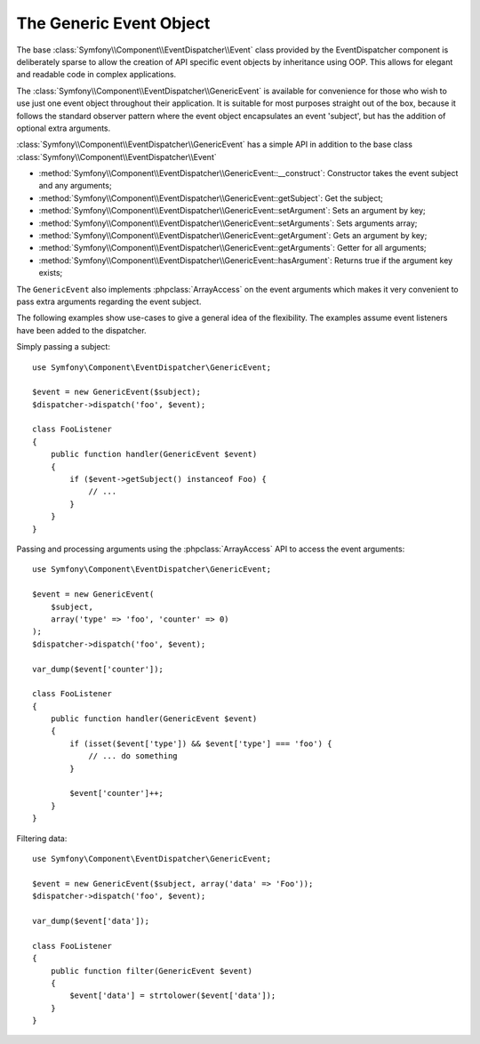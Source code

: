 .. index::
   single: EventDispatcher

The Generic Event Object
========================

The base :class:`Symfony\\Component\\EventDispatcher\\Event` class provided
by the EventDispatcher component is deliberately sparse to allow the creation
of API specific event objects by inheritance using OOP. This allows for
elegant and readable code in complex applications.

The :class:`Symfony\\Component\\EventDispatcher\\GenericEvent` is available
for convenience for those who wish to use just one event object throughout
their application. It is suitable for most purposes straight out of the
box, because it follows the standard observer pattern where the event object
encapsulates an event 'subject', but has the addition of optional extra
arguments.

:class:`Symfony\\Component\\EventDispatcher\\GenericEvent` has a simple
API in addition to the base class
:class:`Symfony\\Component\\EventDispatcher\\Event`

* :method:`Symfony\\Component\\EventDispatcher\\GenericEvent::__construct`:
  Constructor takes the event subject and any arguments;

* :method:`Symfony\\Component\\EventDispatcher\\GenericEvent::getSubject`:
  Get the subject;

* :method:`Symfony\\Component\\EventDispatcher\\GenericEvent::setArgument`:
  Sets an argument by key;

* :method:`Symfony\\Component\\EventDispatcher\\GenericEvent::setArguments`:
  Sets arguments array;

* :method:`Symfony\\Component\\EventDispatcher\\GenericEvent::getArgument`:
  Gets an argument by key;

* :method:`Symfony\\Component\\EventDispatcher\\GenericEvent::getArguments`:
  Getter for all arguments;

* :method:`Symfony\\Component\\EventDispatcher\\GenericEvent::hasArgument`:
  Returns true if the argument key exists;

The ``GenericEvent`` also implements :phpclass:`ArrayAccess` on the event
arguments which makes it very convenient to pass extra arguments regarding
the event subject.

The following examples show use-cases to give a general idea of the flexibility.
The examples assume event listeners have been added to the dispatcher.

Simply passing a subject::

    use Symfony\Component\EventDispatcher\GenericEvent;

    $event = new GenericEvent($subject);
    $dispatcher->dispatch('foo', $event);

    class FooListener
    {
        public function handler(GenericEvent $event)
        {
            if ($event->getSubject() instanceof Foo) {
                // ...
            }
        }
    }

Passing and processing arguments using the :phpclass:`ArrayAccess` API to
access the event arguments::

    use Symfony\Component\EventDispatcher\GenericEvent;

    $event = new GenericEvent(
        $subject,
        array('type' => 'foo', 'counter' => 0)
    );
    $dispatcher->dispatch('foo', $event);

    var_dump($event['counter']);

    class FooListener
    {
        public function handler(GenericEvent $event)
        {
            if (isset($event['type']) && $event['type'] === 'foo') {
                // ... do something
            }

            $event['counter']++;
        }
    }

Filtering data::

    use Symfony\Component\EventDispatcher\GenericEvent;

    $event = new GenericEvent($subject, array('data' => 'Foo'));
    $dispatcher->dispatch('foo', $event);

    var_dump($event['data']);

    class FooListener
    {
        public function filter(GenericEvent $event)
        {
            $event['data'] = strtolower($event['data']);
        }
    }


.. ready: no
.. revision: b85837f52